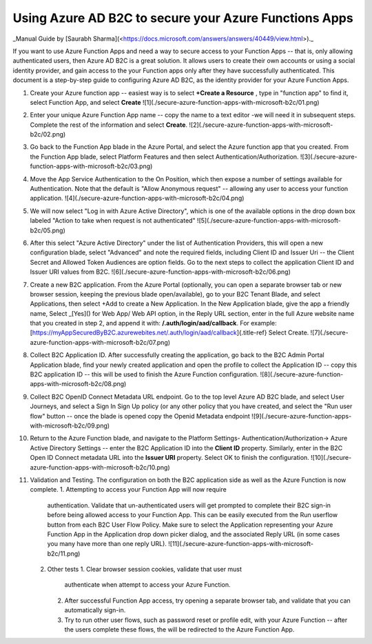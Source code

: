 ================================================================================
Using Azure AD B2C to secure your Azure Functions Apps
================================================================================

\_Manual Guide by \[Saurabh
Sharma\](<https://docs.microsoft.com/answers/answers/40449/view.html>).\_

If you want to use Azure Function Apps and need a way to secure access
to your Function Apps -- that is, only allowing authenticated users,
then Azure AD B2C is a great solution. It allows users to create their
own accounts or using a social identity provider, and gain access to the
your Function apps only after they have successfully authenticated. This
document is a step-by-step guide to configuring Azure AD B2C, as the
identity provider for your Azure Function Apps.

1.  Create your Azure function app -- easiest way is to select **+Create
    a Resource** , type in "function app" to find it, select Function
    App, and select **Create**
    !\[1\](./secure-azure-function-apps-with-microsoft-b2c/01.png)
2.  Enter your unique Azure Function App name -- copy the name to a text
    editor -we will need it in subsequent steps. Complete the rest of
    the information and select **Create**.
    !\[2\](./secure-azure-function-apps-with-microsoft-b2c/02.png)
3.  Go back to the Function App blade in the Azure Portal, and select
    the Azure function app that you created. From the Function App
    blade, select Platform Features and then select
    Authentication/Authorization.
    !\[3\](./secure-azure-function-apps-with-microsoft-b2c/03.png)
4.  Move the App Service Authentication to the On Position, which then
    expose a number of settings available for Authentication. Note that
    the default is "Allow Anonymous request" -- allowing any user to
    access your function application.
    !\[4\](./secure-azure-function-apps-with-microsoft-b2c/04.png)
5.  We will now select "Log in with Azure Active Directory", which is
    one of the available options in the drop down box labeled "Action to
    take when request is not authenticated"
    !\[5\](./secure-azure-function-apps-with-microsoft-b2c/05.png)
6.  After this select "Azure Active Directory" under the list of
    Authentication Providers, this will open a new configuration blade,
    select "Advanced" and note the required fields, including Client ID
    and Issuer Uri -- the Client Secret and Allowed Token Audiences are
    option fields. Go to the next steps to collect the application
    Client ID and Issuer URI values from B2C.
    !\[6\](./secure-azure-function-apps-with-microsoft-b2c/06.png)
7.  Create a new B2C application. From the Azure Portal (optionally, you
    can open a separate browser tab or new browser session, keeping the
    previous blade open/available), go to your B2C Tenant Blade, and
    select Applications, then select +Add to create a New Application.
    In the New Application blade, give the app a friendly name, Select
    \_[Yes]() for Web App/ Web API option, in the Reply URL section,
    enter in the full Azure website name that you created in step 2, and
    append it with: **/.auth/login/aad/callback**. For example:
    [https://myAppSecuredByB2C.azurewebites.net/.auth/login/aad/callback]{.title-ref}
    Select Create.
    !\[7\](./secure-azure-function-apps-with-microsoft-b2c/07.png)
8.  Collect B2C Application ID. After successfully creating the
    application, go back to the B2C Admin Portal Application blade, find
    your newly created application and open the profile to collect the
    Application ID -- copy this B2C application ID -- this will be used
    to finish the Azure Function configuration.
    !\[8\](./secure-azure-function-apps-with-microsoft-b2c/08.png)
9.  Collect B2C OpenID Connect Metadata URL endpoint. Go to the top
    level Azure AD B2C blade, and select User Journeys, and select a
    Sign In Sign Up policy (or any other policy that you have created,
    and select the "Run user flow" button -- once the blade is opened
    copy the Openid Metadata endpoint
    !\[9\](./secure-azure-function-apps-with-microsoft-b2c/09.png)
10. Return to the Azure Function blade, and navigate to the Platform
    Settings-\    Authentication/Authorization-\> Azure Active Directory
    Settings -- enter the B2C Application ID into the **Client ID**
    property. Similarly, enter in the B2C Open ID Connect metadata URL
    into the **Issuer URI** property. Select OK to finish the
    configuration.
    !\[10\](./secure-azure-function-apps-with-microsoft-b2c/10.png)
11. Validation and Testing. The configuration on both the B2C
    application side as well as the Azure Function is now complete.
    1.  Attempting to access your Function App will now require
        authentication. Validate that un-authenticated users will get
        prompted to complete their B2C sign-in before being allowed
        access to your Function App. This can be easily executed from
        the Run userflow button from each B2C User Flow Policy. Make
        sure to select the Application representing your Azure Function
        App in the Application drop down picker dialog, and the
        associated Reply URL (in some cases you many have more than one
        reply URL).
        !\[11\](./secure-azure-function-apps-with-microsoft-b2c/11.png)
    2.  Other tests
        1.  Clear browser session cookies, validate that user must
            authenticate when attempt to access your Azure Function.
        2.  After successful Function App access, try opening a separate
            browser tab, and validate that you can automatically
            sign-in.
        3.  Try to run other user flows, such as password reset or
            profile edit, with your Azure Function -- after the users
            complete these flows, the will be redirected to the Azure
            Function App.
